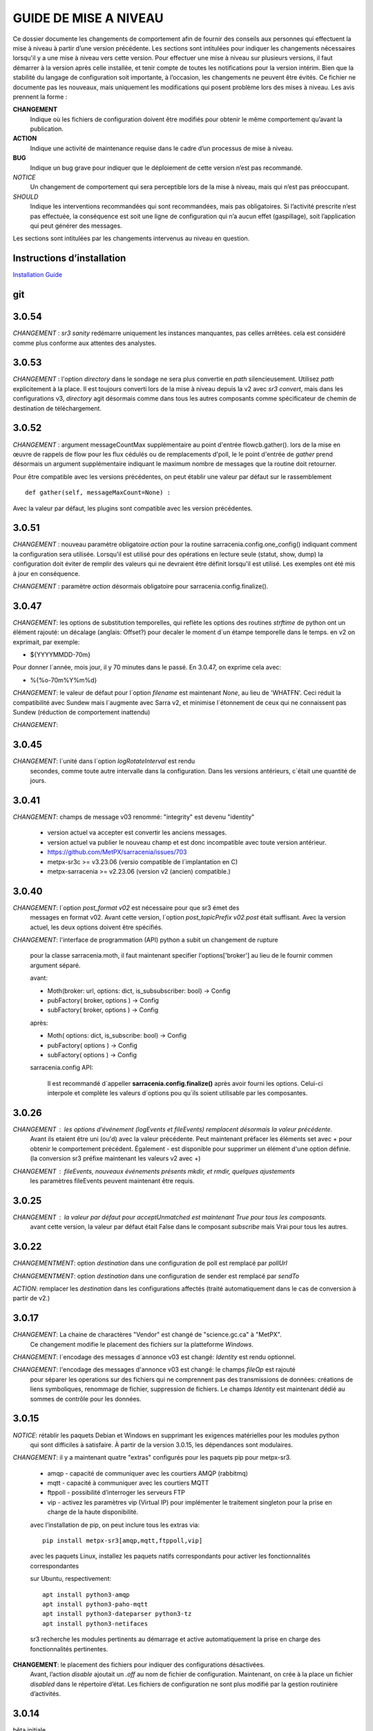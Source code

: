 
----------------------
GUIDE DE MISE A NIVEAU
----------------------

Ce dossier documente les changements de comportement afin de fournir des conseils aux personnes qui effectuent la mise à niveau
à partir d’une version précédente. Les sections sont intitulées pour indiquer les changements nécessaires lorsqu'il y a
une mise à niveau vers cette version. Pour effectuer une mise à niveau sur plusieurs versions, il faut démarrer
à la version après celle installée, et tenir compte de toutes les notifications pour la version intérim.
Bien que la stabilité du langage de configuration soit importante, à l’occasion, les changements ne peuvent
être évités. Ce fichier ne documente pas les nouveaux, mais uniquement les modifications qui posent problème lors des
mises à niveau. Les avis prennent la forme :

**CHANGEMENT**
   Indique où les fichiers de configuration doivent être modifiés pour obtenir le même comportement qu’avant la publication.

**ACTION**
   Indique une activité de maintenance requise dans le cadre d’un processus de mise à niveau.

**BUG**
   Indique un bug grave pour indiquer que le déploiement de cette version n’est pas recommandé.

*NOTICE*
   Un changement de comportement qui sera perceptible lors de la mise à niveau, mais qui n’est pas préoccupant.

*SHOULD*
   Indique les interventions recommandées qui sont recommandées, mais pas obligatoires. Si l’activité prescrite n’est pas effectuée,
   la conséquence est soit une ligne de configuration qui n’a aucun effet (gaspillage), soit l’application
   qui peut générer des messages.

Les sections sont intitulées par les changements intervenus au niveau en question.

Instructions d’installation
---------------------------

`Installation Guide <../Tutorials/Install.rst>`_

git
---

3.0.54
------

*CHANGEMENT* : *sr3 sanity* redémarre uniquement les instances manquantes, pas celles arrêtées.
cela est considéré comme plus conforme aux attentes des analystes. 

3.0.53
------

*CHANGEMENT* : l'option *directory* dans le sondage ne sera plus convertie en *path* silencieusement.
Utilisez *path* explicitement à la place. Il est toujours converti lors de la mise à niveau depuis la v2 avec
*sr3 convert*, mais dans les configurations v3, *directory* agit désormais comme dans tous les autres
composants comme spécificateur de chemin de destination de téléchargement.


3.0.52
------

*CHANGEMENT* : argument messageCountMax supplémentaire au point d'entrée flowcb.gather().
lors de la mise en œuvre de rappels de flow pour les flux cédulés ou de remplacements d'poll, le
le point d'entrée de *gather* prend désormais un argument supplémentaire indiquant le maximum
nombre de messages que la routine doit retourner.

Pour être compatible avec les versions précédentes, on peut établir une valeur par défaut
sur le rassemblement ::

    def gather(self, messageMaxCount=None) :

Avec la valeur par défaut, les plugins sont compatible avec les version précédentes.


3.0.51
------

*CHANGEMENT* : nouveau paramètre obligatoire *action* pour la routine sarracenia.config.one_config() 
indiquant comment la configuration sera utilisée. Lorsqu'il est utilisé pour des opérations en lecture 
seule (statut, show, dump) la configuration doit éviter de remplir des valeurs qui ne 
devraient être définit lorsqu'il est utilisé. Les exemples ont été mis à jour en conséquence.

*CHANGEMENT* : paramètre *action* désormais obligatoire pour sarracenia.config.finalize().



3.0.47
------

*CHANGEMENT*: les options de substitution temporelles, qui reflète
les options des routines *strftime* de python ont un élément rajouté:
un décalage (anglais: Offset?) pour decaler le moment d´un étampe temporelle
dans le temps.  en v2 on exprimait, par exemple:

* ${YYYYMMDD-70m}

Pour donner l´année, mois jour, il y 70 minutes dans le passé.
En 3.0.47, on exprime cela avec:

* %{%o-70m%Y%m%d}

*CHANGEMENT*: le valeur de défaut pour l´option *filename* est maintenant
*None*, au lieu de 'WHATFN'.  Ceci réduit la compatibilité avec Sundew
mais l´augmente avec Sarra v2, et minimise l´étonnement de ceux qui ne
connaissent pas Sundew (réduction de comportement inattendu)


*CHANGEMENT*:

3.0.45
------

*CHANGEMENT*: l´unité dans l´option *logRotateInterval* est rendu
    secondes, comme toute autre intervalle dans la configuration.
    Dans les versions antérieurs, c´était une quantité de jours.


3.0.41
------

*CHANGEMENT*: champs de message v03 renommé: "integrity" est devenu "identity"

    * version actuel va accepter est convertir les anciens messages.
    * version actuel va publier le nouveau champ et est donc incompatible avec toute version antérieur.
    * https://github.com/MetPX/sarracenia/issues/703
    * metpx-sr3c >= v3.23.06   (versio compatible de l´implantation en C)
    * metpx-sarracenia >= v2.23.06 (version v2 (ancien) compatible.)



3.0.40
------

*CHANGEMENT*: l´option *post_format v02* est nécessaire pour que sr3 émet des
    messages en format v02.  Avant cette version, l´option *post_topicPrefix v02.post*
    était suffisant.  Avec la version actuel, les deux options doivent être spécifiés.

*CHANGEMENT*:  l'interface de programmation (API) python a subit un changement de rupture

    pour la classe sarracenia.moth, il faut maintenant specifier l'options['broker'] au lieu
    de le fournir commen argument séparé.

    avant:

    * Moth(broker: url, options: dict, is_subsubscriber: bool) -> Config
    * pubFactory( broker, options ) -> Config
    * subFactory( broker, options ) -> Config

    après:

    * Moth( options: dict, is_subscribe: bool) -> Config
    * pubFactory( options ) -> Config
    * subFactory( options ) -> Config

    sarracenia.config API:

     Il est recommandé d´appeller **sarracenia.config.finalize()**
     après avoir fourni les options.  Celui-ci interpole et complète
     les valeurs d´options pou qu´ils soient utilisable par les
     composantes.  

3.0.26
------

*CHANGEMENT* : les options d'événement (logEvents et fileEvents) remplacent désormais la valeur précédente.
          Avant ils etaient être uni (ou'd) avec la valeur précédente. Peut maintenant préfacer
          les éléments set avec + pour obtenir le comportement précédent.
          Également - est disponible pour supprimer un élément d'une option définie.
          (la conversion sr3 préfixe maintenant les valeurs v2 avec +)

*CHANGEMENT* : fileEvents, nouveaux événements présents *mkdir*, et *rmdir*, quelques ajustements
          les paramètres fileEvents peuvent maintenant être requis.


3.0.25
------

*CHANGEMENT* : la valeur par défaut pour acceptUnmatched est maintenant True pour tous les composants.
    avant cette version, la valeur par défaut était False dans le composant *subscribe*
    mais Vrai pour tous les autres.


3.0.22
------

*CHANGEMENTMENT*: option *destination* dans une configuration de poll est remplacé par *pollUrl*

*CHANGEMENTMENT*: option *destination* dans une configuration de sender est remplacé par *sendTo*

*ACTION*: remplacer les *destination* dans les configurations affectés (traité automatiquement
dans le cas de conversion à partir de v2.)

3.0.17
------

*CHANGEMENT*: La chaine de charactères "Vendor" est changé de "science.gc.ca" à "MetPX". 
     Ce changement modifie le placement des fichiers sur la platteforme *Windows*.

*CHANGEMENT*: l´encodage des messages d´annonce v03 est changé: *Identity* est rendu optionnel.

*CHANGEMENT*: l'encodage des messages d'annonce v03 est changé: le champs *fileOp* est rajouté
     pour séparer les operations sur des fichiers qui ne comprennent pas des transmissions
     de données: créations de liens symboliques, renommage de fichier, suppression de fichiers.
     Le champs *Identity* est maintenant dédié au sommes de contrôle pour les données.



3.0.15
------

*NOTICE*: rétablir les paquets Debian et Windows en supprimant les exigences matérielles pour les modules python
    qui sont difficiles à satisfaire. À partir de la version 3.0.15, les dépendances sont modulaires.


*CHANGEMENT*: il y a maintenant quatre "extras" configurés pour les paquets pip pour metpx-sr3.

  * amqp - capacité de communiquer avec les courtiers AMQP (rabbitmq)

  * mqtt - capacité à communiquer avec les courtiers MQTT

  * ftppoll - possibilité d’interroger les serveurs FTP

  * vip - activez les paramètres vip (Virtual IP) pour implémenter le traitement singleton pour la prise en charge de la haute disponibilité.

  avec l’installation de pip, on peut inclure tous les extras via::

      pip install metpx-sr3[amqp,mqtt,ftppoll,vip]

  avec les paquets Linux, installez les paquets natifs correspondants pour activer les fonctionnalités correspondantes

  sur Ubuntu, respectivement::

      apt install python3-amqp
      apt install python3-paho-mqtt
      apt install python3-dateparser python3-tz
      apt install python3-netifaces

  sr3 recherche les modules pertinents au démarrage et active automatiquement la prise en charge des fonctionnalités pertinentes.

**CHANGEMENT**: le placement des fichiers pour indiquer des configurations désactivées.
     Avant, l’action *disable* ajoutait un *.off* au nom de fichier de configuration.
     Maintenant, on crée à la place un fichier *disabled* dans le répertoire d’état.
     Les fichiers de configuration ne sont plus modifié par la gestion routinière
     d’activités.

3.0.14
------

bêta initiale.

*NOTICE* : seuls les paquets pip fonctionnent actuellement. Pas de paquets Debian sur launchpad.net
          ni aucun package Windows.


V2 to Sr3
---------

*NOTICE*: Sr3 est un refacteur très profond de Sarracenia. Pour plus de détails sur la nature
          des changements, `allez ici <../Contribution/v03.html>`_ Brièvement, où v2
          est une application écrite en python qui avait une petite installation d’extension,
          Sr3 est une boîte à outils qui fournit naturellement une API et est beaucoup plus
          pythonique. Sr3 est construit avec moins de code, plus de code maintenable, et
          prend en charge plus de fonctionnalités, et plus naturellement.

**CHANGEMENT** : les messages de journal sont complètement différents. Toute analyse des journaux devra être examinée.
          Le nouveau format de journal inclut un préfixe avec un process-id et la routine générant le message.

*NOTICE* : Lors de la migration de la v2 vers la sr3, les configurations simples "fonctionneront simplement".
          Cependant, les cas reposant sur des plugins construits par l’utilisateur nécessiteront des efforts de portage.
          Les plugins intégrés fournis avec Sarracenia ont été portés comme des exemples.

**CHANGEMENT**: placement du fichier. Sous Linux : ~/.cache/sarra -> ~/.cache/sr3
          ~/.config/sarra -> ~/.config/sr3
          Changement similaire sur d’autres plateformes. Les différents placements
          permettent d’exécuter v2 et sr3 en même temps sur le même serveur.

**CHANGEMENT**: L’interface de ligne de commande (CLI) est différente. Il n’y a qu’un seul entry_point principal : sr3.
          donc la plupart des invocations sont différentes dans un modèle comme ci-dessous::

             sr_subscribe start config -> sr3 start subscribe/config

          dans sr3, on peut spécifier une série de configurations sur lesquelles fonctionner avec une seule commande::

             sr3 start poll/airnow subscribe/airnow sender/cmqb

**CHANGEMENT**: dans sr3, utilisez -- pour les options de mots complets, comme --config ou --broker.  Dans la v2, vous
           pouvez utiliser -config et -broker, mais un tiret unique est réservé aux options à caractère unique.
           Ceci est le résultat de sr3 utilisant la classe ArgParse standard python::

                -config hoho.conf  -> in v2 refers to loading the hoho.conf file as a configuration.

           Dans sr3, il sera interprété comme -c (config) charger le fichier config.conf, et hoho.conf
           fait partie d’une option ultérieure. dans sr3::

                --config hoho.conf

           le fait comme prévu.

**CHANGEMENT**: En général, les traits de soulignement dans les options sont remplacés par camelCase. p. ex. :

          v2 loglevel -> sr3 logLevel

          Les options v2 qui sont renommées seront comprises, mais un message d’information sera produit au
          démarrage. Le trait de soulignement est toujours utilisé à des fins de regroupement. Options qui ont changé :

          ========================= ==================
          **Option v2**             **Option v3**
          ------------------------- ------------------
          accel_scp_threshold       accelThreshold
          accel_wget_threshold      accelThreshold
          accept_unmatch            acceptUnmatched
          accept_unmatched          acceptUnmatched
          base_dir                  baseDir
          basedir                   baseDir
          baseurl                   baseUrl
          bind_queue                queueBind
          cache                     nodupe_ttl
          cache_basis               nodupe_basis
          caching                   nodupe_ttl
          chmod                     permDefault
          chmod_dir                 permDirDefault
          chmod_log                 permLog
          declare_exchange          exchangeDeclare
          declare_queue             queueDeclare
          default_dir_mode          permDirDefault
          default_log_mode          permLog
          default_mode              permDefault
          document_root             documentRoot
          e                         fileEvents
          events                    fileEvents
          exchange_split            exchangeSplit
          file_time_limit           fileAgeMax
          hb_memory_baseline_file   MemoryBaseLineFile
          hb_memory_max             MemoryMax
          hb_memory_multiplier      MemoryMultiplier
          heartbeat                 housekeeping
          instance                  instances
          ll                        logLevel
          logRotate                 logRotateCount
          logRotate_interval        logRotateInterval
          log_format                logFormat
          log_reject                logReject
          logdays                   logRotateCount
          loglevel                  logLevel
          no_duplicates             nodupe_ttl
          post_base_dir             post_baseDir
          post_base_url             post_baseUrl
          post_basedir              post_baseDir
          post_baseurl              post_baseUrl
          post_document_root        post_documentRoot
          post_exchange_split       post_exchangeSplit
          post_rate_limit           messageRateMax
          post_topic_prefix         post_topicPrefix
          preserve_mode             permCopy
          preserve_time             timeCopy
          queue_name                queueName
          report_back               report
          source_from_exchange      sourceFromExchange
          sum                       identity
          suppress_duplicates       nodupe_ttl
          suppress_duplicates_basis nodupe_basis
          topic_prefix              topicPrefix
          ========================= ==================

**CHANGEMENT** : topic_prefix v02.post par défaut -> topicPrefix v03
          peut avoir besoin de modifier les configurations pour remplacer la valeur par défaut pour obtenir des
          configurations compatibles.

**CHANGEMENT**: v2 : *mirror* a la valeur false sur tous les composants à l’exception de sarra.
          sr3 : la valeur par défaut de *mirror* est True sur tous les composants, à l’exception de subscribe.

*NOTICE* : Les plugins v2 les plus courants sont on_message, et on_file
          (selon les directives *plugin* et *on\_* dans les fichiers de configuration v2) qui peuvent
          être honoré via la classe de plugin `v2wrapper sr3 plugin class <../Reference/flowcb.html#module-sarracenia.flowcb.v2wrapper>`_
          De nombreux autres plugins ont été portés, et le module de configuration
          reconnaît les anciens paramètres de configuration et ils sont interprétés
          dans le nouveau style. les conversions connues peuvent être visualisées en démarrant
          un interpréteur python ::


            Python 3.8.10 (default, Nov 26 2021, 20:14:08)
            [GCC 9.3.0] on linux
            Type "help", "copyright", "credits" or "license" for more information.
            >>> import sarracenia.config,pprint
            >>> pp=pprint.PrettyPrinter()
            >>> pp.pprint(sarracenia.config.convert_to_v3)
            {
             'do_send':   {
                            'file_email':           ['flowCallback',
                                                     'sarracenia.flowcb.send.email.Email']
                          },
             'ls_file_index':                       ['continue'],
             'no_download':                         ['download',
                                                     'False'],
             'notify_only':                         ['download',
                                                     'False'],

             'on_message':{
                            'msg_2http':            ['flow_callback',
                                                     'sarracenia.flowcb.accept.tohttp.ToHttp'],
                            'msg_2local':           ['flow_callback',
                                                     'sarracenia.flowcb.accept.tolocal.ToLocal'],
                            'msg_2localfile':       ['flow_callback',
                                                     'sarracenia.flowcb.accept.tolocalfile.ToLocalFile'],
                            'msg_WMO_type_suffix':  ['flow_callback',
                                                     'sarracenia.flowcb.accept.wmotypesuffix.WmoTypeSuffix'],
                            'msg_by_source':        ['continue'],
                            'msg_by_user':          ['continue'],
                            'msg_delay':            ['flow_callback',
                                                     'sarracenia.flowcb.accept.messagedelay.MessageDelay'],
                            'msg_delete':           ['flow_callback',
                                                     'sarracenia.flowcb.filter.deleteflowfiles.DeleteFlowFiles'],
                            'msg_download':         ['continue'],
                            'msg_download_baseurl': ['flow_callback',
                                                     'sarracenia.flowcb.accept.downloadbaseurl.DownloadBaseUrl'],
                            'msg_dump':             ['continue'],
                            'msg_fdelay':           ['continue'],
                            'msg_from_cluster':     ['continue'],
                            'msg_gts2wistopic':     ['continue'],
                            'msg_hour_tree':        ['flow_callback',
                                                     'sarracenia.flowcb.accept.hourtree.HourTree'],
                            'msg_http_to_https':    ['flow_callback',
                                                     'sarracenia.flowcb.accept.httptohttps.HttpToHttps'],
                            'msg_log':              ['logEvents',
                                                     'after_accept'],
                            'msg_overwrite_sum':    ['continue'],
                            'msg_print_lag':        ['flow_callback',
                                                     'sarracenia.flowcb.accept.printlag.PrintLag'],
                            'msg_rawlog':           ['logEvents', 'after_accept'],
                            'msg_rename4jicc':      ['flow_callback',
                                                     'sarracenia.flowcb.accept.rename4jicc.Rename4Jicc'],
                            'msg_rename_dmf':       ['flow_callback',
                                                     'sarracenia.flowcb.accept.renamedmf.RenameDMF'],
                            'msg_rename_whatfn':    ['flow_callback',
                                                     'sarracenia.flowcb.accept.renamewhatfn.RenameWhatFn'],
                            'msg_renamer':          ['flow_callback',
                                                     'sarracenia.flowcb.accept.renamer.Renamer'],
                            'msg_save':             ['flow_callback',
                                                     'sarracenia.flowcb.accept.save.Save'],
                            'msg_skip_old':         ['flow_callback',
                                                     'sarracenia.flowcb.accept.skipold.SkipOld'],
                            'msg_speedo':           ['flow_callback',
                                                     'sarracenia.flowcb.accept.speedo.Speedo'],
                            'msg_stdfiles':         ['continue'],
                            'msg_stopper':          ['continue'],
                            'msg_sundew_pxroute':   ['flow_callback',
                                                     'sarracenia.flowcb.accept.sundewpxroute.SundewPxRoute'],
                            'msg_test_retry':       ['flow_callback',
                                                     'sarracenia.flowcb.accept.testretry.TestRetry'],
                            'msg_to_clusters':      ['flow_callback',
                                                     'sarracenia.flowcb.accept.toclusters.ToClusters'],
                            'msg_total':            ['continue'],
                            'msg_total_save':       ['continue'],
                            'post_hour_tree':       ['flow_callback',
                                                     'sarracenia.flowcb.accept.posthourtree.PostHourTree'],
                            'post_long_flow':       ['flow_callback',
                                                     'sarracenia.flowcb.accept.longflow.LongFLow'],
                            'post_override':        ['flow_callback',
                                                     'sarracenia.flowcb.accept.postoverride.PostOverride'],
                            'post_total':           ['continue'],
                            'post_total_save':      ['continue'],
                            'wmo2msc':              ['flow_callback',
                                                     'sarracenia.flowcb.filter.wmo2msc.Wmo2Msc']
                           },
             'on_post':    {
                            'post_log':             ['logEvents', 'after_work']
                           },
             'plugin':     {
                            'accel_scp':            ['continue'],
                            'accel_wget':           ['continue'],
                            'msg_fdelay':           ['flowCallback',
                                                     'sarracenia.flowcb.filter.fdelay.FDelay'],
                            'msg_pclean_f90':       ['flowCallback',
                                                     'sarracenia.flowcb.filter.pclean_f90.PClean_F90'],
                            'msg_pclean_f92':       ['flowCallback',
                                                     'sarracenia.flowcb.filter.pclean_f92.PClean_F92']
                           },
             'windows_run':                         ['continue'],
             'xattr_disable':                       ['continue']
            }
            >>>

          Les options répertoriées comme "continuer" sont obsolètes, remplacées par le traitement par défaut ou rendues
          inutile par des changements dans la mise en œuvre.

*NOTICE* : pour les utilisateurs d’API et les rédacteurs de plugins, le format de plugin v2 est entièrement remplacé par
          la classe `Flow Callback <FlowCallbacks.html>`_. La nouvelle fonctionnalité de plugin
          peut principalement être implémenté sous forme de plugins.

**CHANGEMENT**: les plugins do_poll v2 doivent être remplacés par une sous-classification pour `poll <../Reference/flowcb.html#module-sarracenia.flowcb.poll>`_
          Exemple dans  `plugin porting <v2ToSr3.html>`_

**CHANGEMENT**: Les plugins on_html_page v2 sont également remplacés par la sous-classification `poll <.. /Reference/flowcb.html#module-sarracenia.flowcb.poll>`_

**CHANGEMENT**: v2 do_send remplacé par send entrypoint dans un plugin Flowcb `plugin portage <v2ToSr3.html>`_

*NOTICE* : les plugins d’accélérateur v2 sont remplacés par l’accélérateur intégré.
          accel_wget_command, accel_scp_command, accel_ftpget_command, accel_ftpput_command,
          accel_scp_command, sont maintenant des options intégrées utilisées par la classe
          `Transfer <../Reference/flowcb.html#module-sarracenia.transfer>`_.
          L’ajout de nouveaux protocoles de transfert se fait en sous-classant Transfer.

*SHOULD*: v2 on_message -> after_accept doit être réécrit `portage de plugin <v2ToSr3.html>`_

*SHOULD*: v2 on_file -> after_work devrait être réécrit `portage de plugin <v2ToSr3.html>`_

*SHOULD* : les plugins v2 doivent être réécrits. `portage de plugin <v2ToSr3.html>`_
          il existe de nombreux plugins intégrés qui sont portés et automatiquement
          convertis, mais les externes doivent être réécrits.

          Cependant, cette compatibilité a des conséquences sur les performances, de sorte qu’un trafic élevé
          de flux s’exécuteront avec moins de charge cpu et mémoire si les plugins sont portés sur sr3.
          Pour créer des plugins sr3 natifs, il faut étudier la classe flowCallback (flowcb).

**CHANGEMENT**: on_watch plugins devient entry_point un point d’entrée after_accept sr3 dans un flowcb dans un watch.

*ACTION* : Le composant **sr_audit a disparu**. Remplacé par l’exécution de *sr sanity* en tant que cron
          (ou tâche planifiée sous Windows) pour s’assurer que les processus nécessaires continuent de s’exécuter.

**CHANGEMENT** : paramètres obsolètes : use_amqplib, use_pika. Le nouveau `sarracenia.moth.amqp <../Reference/code.html#module-sarracenia.moth.amqp>`_
          utilise la bibliothèque amqp.  Pour utiliser d’autres bibliothèques, il faut créer de nouvelles sous-classes de sarracenia.moth.

**CHANGEMENT**: statehost est maintenant un indicateur booléen, l’option fqdn n’est plus implémentée.
          s’il s’agit d’un problème, soumettez un problème. Ce n’est tout simplement pas considéré comme intéressant pour l’instant.

**CHANGEMENTMENT**: sr_retry est devenu `retry.py <../Reference/flowcb.html#module-sarracenia.flowcb.retry>`_.
          Tous les plugins accédant aux structures internes de sr_retry.py doivent être réécrits.
          Cet accès n’est plus nécessaire, car l’API définit comment mettre des messages sur
          la fil d’attente de nouvelle tentative (déplacer les messages vers worklist.failed. )

*CHANGEMENT* : le watch sr3, avec l’option *force_polling*, est beaucoup moins efficace
          sur sr3 que v2 pour les grandes arborescences de répertoires (voir numéro #403 )
          Idéalement, on n’utilise pas du tout *force_polling*.
